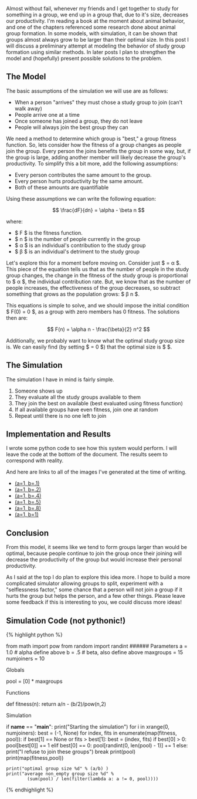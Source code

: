 Almost without fail, whenever my friends and I get together to study for
something in a group, we end up in a group that, due to it's size,
decreases our productivity. I'm reading a book at the moment about
animal behavior, and one of the chapters referenced some research done
about animal group formation. In some models, with simulation, it can be
shown that groups almost always grow to be larger than their optimal
size. In this post I will discuss a preliminary attempt at modeling the
behavior of study group formation using similar methods. In later posts
I plan to strengthen the model and (hopefully) present possible
solutions to the problem.

** The Model
   :PROPERTIES:
   :CUSTOM_ID: the-model
   :END:

The basic assumptions of the simulation we will use are as follows:

- When a person "arrives" they must chose a study group to join (can't
  walk away)
- People arrive one at a time
- Once someone has joined a group, they do not leave
- People will always join the best group they can

We need a method to determine which group is "best," a group fitness
function. So, lets consider how the fitness of a group changes as people
join the group. Every person the joins benefits the group in some way,
but, if the group is large, adding another member will likely decrease
the group's productivity. To simplify this a bit more, add the following
assumptions:

- Every person contributes the same amount to the group.
- Every person hurts productivity by the same amount.
- Both of these amounts are quantifiable

Using these assumptions we can write the following equation:

$$ \frac{dF}{dn} = \alpha - \beta n $$

where:

- $ F $ is the fitness function.
- $ n $ is the number of people currently in the group
- $ \alpha $ is an individual's contribution to the study group
- $ \beta $ is an individual's detriment to the study group

Let's explore this for a moment before moving on. Consider just $
\frac{dF}{dn} = \alpha $. This piece of the equation tells us that as
the number of people in the study group changes, the change in the
fitness of the study group is proportional to $ \alpha $, the individual
contribution rate. But, we know that as the number of people increases,
the effectiveness of the group decreases, so subtract something that
grows as the population grows: $ \beta n $.

This equations is simple to solve, and we should impose the initial
condition $ F(0) = 0 $, as a group with zero members has 0 fitness. The
solutions then are:

$$ F(n) = \alpha n - \frac{\beta}{2} n^2 $$

Additionally, we probably want to know what the optimal study group size
is. We can easily find (by setting $ \frac{dF}{dn} = 0 $) that the
optimal size is $ \frac{\alpha}{\beta} $.

** The Simulation
   :PROPERTIES:
   :CUSTOM_ID: the-simulation
   :END:

The simulation I have in mind is fairly simple.

1. Someone shows up
2. They evaluate all the study groups available to them
3. They join the best on available (best evaluated using fitness
   function)
4. If all available groups have even fitness, join one at random
5. Repeat until there is no one left to join

** Implementation and Results
   :PROPERTIES:
   :CUSTOM_ID: implementation-and-results
   :END:

I wrote some python code to see how this system would perform. I will
leave the code at the bottom of the document. The results seem to
correspond with reality.

[[/img/study_groups/1x.5.png]] [[/img/study_groups/1x.4.png]]

And here are links to all of the images I've generated at the time of
writing.

- [[/img/study_groups/1x.1.png][(a=1, b=.1)]]
- [[/img/study_groups/1x.2.png][(a=1, b=.2)]]
- [[/img/study_groups/1x.4.png][(a=1, b=.4)]]
- [[/img/study_groups/1x.5.png][(a=1, b=.5)]]
- [[/img/study_groups/1x.8.png][(a=1, b=.8)]]
- [[/img/study_groups/1x1.png][(a=1, b=1)]]

** Conclusion
   :PROPERTIES:
   :CUSTOM_ID: conclusion
   :END:

From this model, it seems like we tend to form groups larger than would
be optimal, because people continue to join the group once their joining
will decrease the productivity of the group but would increase their
personal productivity.

As I said at the top I do plan to explore this idea more. I hope to
build a more complicated simulator allowing groups to split, experiment
with a "selflessness factor," some chance that a person will not join a
group if it hurts the group but helps the person, and a few other
things. Please leave some feedback if this is interesting to you, we
could discuss more ideas!

** Simulation Code (not pythonic!)
   :PROPERTIES:
   :CUSTOM_ID: simulation-code-not-pythonic
   :END:

{% highlight python %}

from math import pow from random import randint ###### Parameters a =
1.0 # alpha define above b = .5 # beta, also define above maxgroups = 15
numjoiners = 10

****** Globals
       :PROPERTIES:
       :CUSTOM_ID: globals
       :END:

pool = [0] * maxgroups

****** Functions
       :PROPERTIES:
       :CUSTOM_ID: functions
       :END:

def fitness(n): return a/n - (b/2)/pow(n,2)

***** Simulation
      :PROPERTIES:
      :CUSTOM_ID: simulation
      :END:

if *name* == "*main*": print("Starting the simulation") for i in
xrange(0, numjoiners): best = (-1, None) for index, fits in
enumerate(map(fitness, pool)): if best[1] == None or fits > best[1]:
best = (index, fits) if best[0] > 0: pool[best[0]] += 1 elif best[0] ==
0: pool[randint(0, len(pool) - 1)] += 1 else: print("I refuse to join
these groups") break print(pool) print(map(fitness,pool))

#+BEGIN_EXAMPLE
  print("optimal group size %d" % (a/b) )
  print("average non_empty group size %d" %
          (sum(pool) / len(filter(lambda a: a != 0, pool))))
#+END_EXAMPLE

{% endhighlight %}
